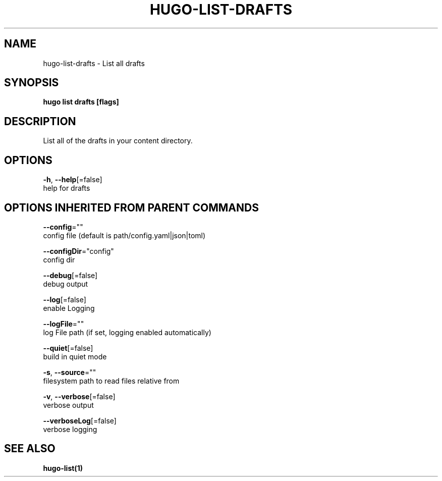 .TH "HUGO\-LIST\-DRAFTS" "1" "Jul 2019" "Hugo 0.55.6" "Hugo Manual" 
.nh
.ad l


.SH NAME
.PP
hugo\-list\-drafts \- List all drafts


.SH SYNOPSIS
.PP
\fBhugo list drafts [flags]\fP


.SH DESCRIPTION
.PP
List all of the drafts in your content directory.


.SH OPTIONS
.PP
\fB\-h\fP, \fB\-\-help\fP[=false]
    help for drafts


.SH OPTIONS INHERITED FROM PARENT COMMANDS
.PP
\fB\-\-config\fP=""
    config file (default is path/config.yaml|json|toml)

.PP
\fB\-\-configDir\fP="config"
    config dir

.PP
\fB\-\-debug\fP[=false]
    debug output

.PP
\fB\-\-log\fP[=false]
    enable Logging

.PP
\fB\-\-logFile\fP=""
    log File path (if set, logging enabled automatically)

.PP
\fB\-\-quiet\fP[=false]
    build in quiet mode

.PP
\fB\-s\fP, \fB\-\-source\fP=""
    filesystem path to read files relative from

.PP
\fB\-v\fP, \fB\-\-verbose\fP[=false]
    verbose output

.PP
\fB\-\-verboseLog\fP[=false]
    verbose logging


.SH SEE ALSO
.PP
\fBhugo\-list(1)\fP
